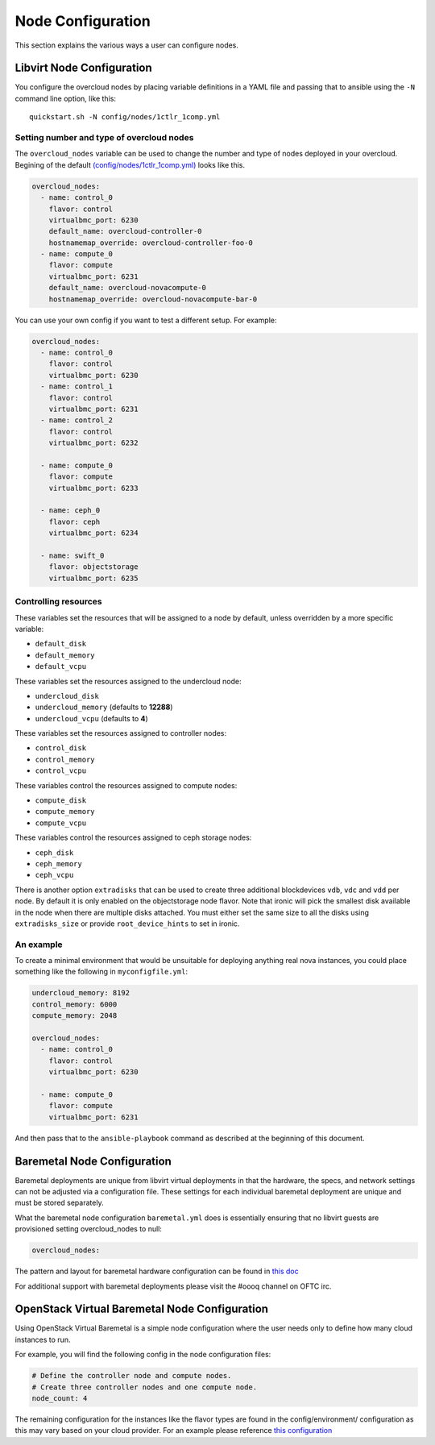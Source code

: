 .. _node-configuration:

Node Configuration
==================

This section explains the various ways a user can configure nodes.

Libvirt Node Configuration
--------------------------

You configure the overcloud nodes by placing variable definitions in a
YAML file and passing that to ansible using the ``-N`` command line
option, like this::

    quickstart.sh -N config/nodes/1ctlr_1comp.yml

Setting number and type of overcloud nodes
~~~~~~~~~~~~~~~~~~~~~~~~~~~~~~~~~~~~~~~~~~

The ``overcloud_nodes`` variable can be used to change the number and
type of nodes deployed in your overcloud. Begining of the default
`(config/nodes/1ctlr_1comp.yml) <https://opendev.org/openstack/tripleo-quickstart/src/branch/master/config/nodes/1ctlr_1comp.yml>`_ looks like this.

.. code-block:: yaml

    overcloud_nodes:
      - name: control_0
        flavor: control
        virtualbmc_port: 6230
        default_name: overcloud-controller-0
        hostnamemap_override: overcloud-controller-foo-0
      - name: compute_0
        flavor: compute
        virtualbmc_port: 6231
        default_name: overcloud-novacompute-0
        hostnamemap_override: overcloud-novacompute-bar-0


You can use your own config if you want to test a different setup. For
example:

.. code-block:: yaml

    overcloud_nodes:
      - name: control_0
        flavor: control
        virtualbmc_port: 6230
      - name: control_1
        flavor: control
        virtualbmc_port: 6231
      - name: control_2
        flavor: control
        virtualbmc_port: 6232

      - name: compute_0
        flavor: compute
        virtualbmc_port: 6233

      - name: ceph_0
        flavor: ceph
        virtualbmc_port: 6234

      - name: swift_0
        flavor: objectstorage
        virtualbmc_port: 6235


Controlling resources
~~~~~~~~~~~~~~~~~~~~~

These variables set the resources that will be assigned to a node by
default, unless overridden by a more specific variable:

-  ``default_disk``
-  ``default_memory``
-  ``default_vcpu``

These variables set the resources assigned to the undercloud node:

-  ``undercloud_disk``
-  ``undercloud_memory`` (defaults to **12288**)
-  ``undercloud_vcpu`` (defaults to **4**)

These variables set the resources assigned to controller nodes:

-  ``control_disk``
-  ``control_memory``
-  ``control_vcpu``

These variables control the resources assigned to compute nodes:

-  ``compute_disk``
-  ``compute_memory``
-  ``compute_vcpu``

These variables control the resources assigned to ceph storage nodes:

-  ``ceph_disk``
-  ``ceph_memory``
-  ``ceph_vcpu``

There is another option ``extradisks`` that can be used to create three
additional blockdevices ``vdb``, ``vdc`` and ``vdd`` per node. By default it is
only enabled on the objectstorage node flavor. Note that ironic will pick the
smallest disk available in the node when there are multiple disks attached. You
must either set the same size to all the disks using ``extradisks_size`` or
provide ``root_device_hints`` to set in ironic.

An example
~~~~~~~~~~

To create a minimal environment that would be unsuitable for deploying
anything real nova instances, you could place something like the
following in ``myconfigfile.yml``:

.. code-block:: yaml

    undercloud_memory: 8192
    control_memory: 6000
    compute_memory: 2048

    overcloud_nodes:
      - name: control_0
        flavor: control
        virtualbmc_port: 6230

      - name: compute_0
        flavor: compute
        virtualbmc_port: 6231

And then pass that to the ``ansible-playbook`` command as described at
the beginning of this document.

Baremetal Node Configuration
----------------------------

Baremetal deployments are unique from libvirt virtual deployments in that
the hardware, the specs, and network settings can not be adjusted via a
configuration file.  These settings for each individual baremetal deployment
are unique and must be stored separately.

What the baremetal node configuration ``baremetal.yml`` does is  essentially
ensuring that no libvirt guests are provisioned setting overcloud_nodes to
null:

.. code-block:: yaml

    overcloud_nodes:

The pattern and layout for baremetal hardware configuration can be found
in `this doc <https://images.rdoproject.org/docs/baremetal/environment-settings-structure.html>`_

For additional support with baremetal deployments please visit the #oooq
channel on OFTC irc.

OpenStack Virtual Baremetal Node Configuration
----------------------------------------------

Using OpenStack Virtual Baremetal is a simple node configuration where the
user needs only to define how many cloud instances to run.

For example, you will find the following config in the node configuration
files:

.. code-block:: yaml

    # Define the controller node and compute nodes.
    # Create three controller nodes and one compute node.
    node_count: 4

The remaining configuration for the instances like the flavor types are found
in the config/environment/ configuration as this may vary based on your cloud
provider.  For an example please reference `this configuration
<https://github.com/openstack/tripleo-quickstart-extras/blob/master/config/environments/rdocloud.yml#L7-L16>`_
